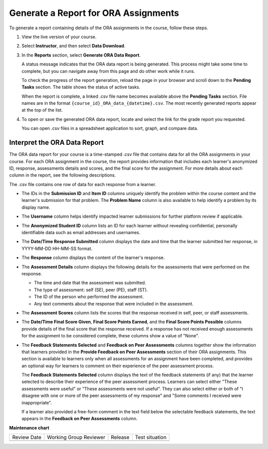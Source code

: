 .. _Generate ORA Report:

Generate a Report for ORA Assignments
######################################

To generate a report containing details of the ORA assignments in the course,
follow these steps.

#. View the live version of your course.

#. Select **Instructor**, and then select **Data Download**.

#. In the **Reports** section, select **Generate ORA Data Report**.

   A status message indicates that the ORA data report is being generated. This
   process might take some time to complete, but you can navigate away from this
   page and do other work while it runs.

   To check the progress of the report generation, reload the page in your
   browser and scroll down to the **Pending Tasks** section. The table shows
   the status of active tasks.

   When the report is complete, a linked .csv file name becomes available above
   the **Pending Tasks** section. File names are in the format
   ``{course_id}_ORA_data_{datetime}.csv``. The most recently generated
   reports appear at the top of the list.

#. To open or save the generated ORA data report, locate and select the link
   for the grade report you requested.

   You can open .csv files in a spreadsheet application to sort, graph, and
   compare data.


.. _Interpret ORA Data Report:

Interpret the ORA Data Report
******************************

The ORA data report for your course is a time-stamped .csv file that contains
data for all the ORA assignments in your course. For each ORA assignment in
the course, the report provides information that includes each learner's
anonymized ID, response, assessments details and scores, and the final score
for the assignment. For more details about each column in the report, see the
following descriptions.


.. image:: /_images/educator_references/ORA_Data_Report_Example.png
   :alt: An example ORA data report shown in Excel.


The .csv file contains one row of data for each response from a learner.

* The IDs in the **Submission ID** and **Item ID** columns uniquely identify the
  problem within the course content and the learner's submission for that
  problem. The **Problem Name** column is also available to help identify a
  problem by its display name.

* The **Username** column helps identify impacted learner submissions for further
  platform review if applicable.

* The **Anonymized Student ID** column lists an ID for each learner without
  revealing confidential, personally identifiable data such as email addresses
  and usernames.

* The **Date/Time Response Submitted** column displays the date and time that the
  learner submitted her response, in YYYY-MM-DD HH-MM-SS format.

* The **Response** column displays the content of the learner's response.

* The **Assessment Details** column displays the following details for the
  assessments that were performed on the response.

  * The time and date that the assessment was submitted.
  * The type of assessment: self (SE), peer (PE), staff (ST).
  * The ID of the person who performed the assessment.
  * Any text comments about the response that were included in the assessment.

* The **Assessment Scores** column lists the scores that the response received
  in self, peer, or staff assessments.

* The **Date/Time Final Score Given**, **Final Score Points Earned**, and the
  **Final Score Points Possible** columns provide details of the final score
  that the response received. If a response has not received enough
  assessments for the assignment to be considered complete, these columns show
  a value of "None".

* The **Feedback Statements Selected** and **Feedback on Peer Assessments**
  columns together show the information that learners provided in the **Provide
  Feedback on Peer Assessments** section of their ORA assignments. This section
  is available to learners only when all assessments for an assignment have been
  completed, and provides an optional way for learners to comment on their
  experience of the peer assessment process.

  The **Feedback Statements Selected** column displays the text of the
  feedback statements (if any) that the learner selected to describe their
  experience of the peer assessment process. Learners can select either "These
  assessments were useful" or "These assessments were not useful". They can
  also select either or both of "I disagree with one or more of the peer
  assessments of my response" and "Some comments I received were
  inappropriate".

  If a learner also provided a free-form comment in the text field below the
  selectable feedback statements, the text appears in the **Feedback on Peer
  Assessments** column.

.. seealso::
 :class: dropdown

 :ref:`Open Response Assessments` (concept)

 :ref:`Accessing ORA Assignment Information` (reference)

 :ref:`List and manage students waiting in peer step` (how-to)

 :ref:`View Metrics for All ORA Assignments` (how-to)

 :ref:`PA View Metrics for Individual Steps` (how-to)

 :ref:`Generate a Report for ORA File Submissions and Attachments` (how-to)

 :ref:`PA Create an ORA Assignment` (how to)

 :ref:`Managing ORA Assignments` (how to)

 :ref:`ORA Staff Grading` (reference)



**Maintenance chart**

+--------------+-------------------------------+----------------+--------------------------------+
| Review Date  | Working Group Reviewer        |   Release      |Test situation                  |
+--------------+-------------------------------+----------------+--------------------------------+
|              |                               |                |                                |
+--------------+-------------------------------+----------------+--------------------------------+
